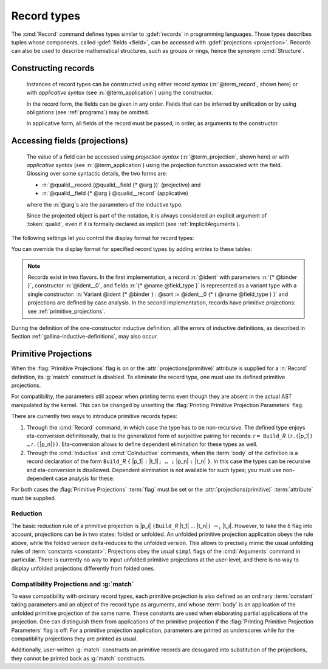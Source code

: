 .. _record-types:

Record types
----------------

The :cmd:`Record` command defines types similar to :gdef:`records`
in programming languages. Those types describes tuples whose
components, called :gdef:`fields <field>`, can be accessed with
:gdef:`projections <projection>`. Records can also be used to describe
mathematical structures, such as groups or rings, hence the
synonym :cmd:`Structure`.

.. _record_grammar:

.. cmd:: {| Record | Structure } @record_definition
   :name: Record; Structure

   .. insertprodn record_definition field_type

   .. prodn::
      record_definition ::= {? > } @ident_decl {* @binder } {? : @sort } {? := {? @ident } %{ {*; @record_field } {? ; } %} {? as @ident } }
      record_field ::= {* #[ {*, @attribute } ] } @name {? @field_type } {? %| @natural }
      field_type ::= {* @binder } @of_type
      | {* @binder } @of_type := @term
      | {* @binder } := @term

   Defines a record type and creates projections for each field that has a name other
   than `_`. The field body and type can depend on previous
   fields, so the order of fields in the definition may matter.

   :n:`{? > }`
     If specified, the constructor is declared as
     a coercion from the class of the last field type to the record name
     (this may fail if the uniform inheritance condition is not
     satisfied). See :ref:`coercions`.

   :n:`@ident_decl`
     The name of the record.

   :n:`{* @binder }`
     :n:`@binder`\s may be used to declare the *parameters* of the record.

   :n:`: @sort`
     The sort the record belongs to.  The default is :n:`Type`.

   :n:`:= {? @ident }`
     :n:`@ident` is the name of the record constructor.  If omitted,
     the name defaults to :n:`Build_@ident` where :n:`@ident` is the record name.

   :n:`as {? @ident}`
     Specifies the name used to refer to the argument corresponding to the
     record in the type of projections.

     .. todo PR: clarify above description, maybe give an example

   In :n:`@record_field`:

     :n:`@name` is the field name.  Since field names define projections, you can't
     reuse the same field name in two different records in the same scope.

     :n:`field_type` can be omitted only when the type of the field can be inferred
     from other fields. For example: the type of :n:`n` can be inferred from
     :n:`npos` in :n:`Record positive := { n; npos : 0 < n }`.

     :n:`| @natural`
       Specifies the priority of the field.  It is only allowed in :cmd:`Class` commands.

   In :n:`@field_type`:

     :n:`{+ @binder } : @of_type` is equivalent to :n:`forall {+ @binder } , @of_type`
     and similarly for the other forms of :n:`@field_type`.

     .. todo PR: is the above correct for "binder := term"?

     :n:`:= @term`, if present, gives the value of the field, which may depend
     on the fields that appear before it.  Such fields are not included in the
     record constructor.

     .. todo PR: what attributes are allowed on fields?  "The command :cmd:`Record` supports"
        below applies to the command as a whole?

   The command :cmd:`Record` supports the :attr:`universes(polymorphic)`,
   :attr:`universes(template)`, :attr:`universes(cumulative)`,
   :attr:`private(matching)` and :attr:`projections(primitive)` attributes.

   .. example:: Defining a record

      The set of rational numbers may be defined as:

      .. coqtop:: reset all

         Record Rat : Set := mkRat
          { negative : bool
          ; top : nat
          ; bottom : nat
          ; Rat_bottom_nonzero : 0 <> bottom
          ; Rat_irreducible :
              forall x y z:nat, (x * y) = top /\ (x * z) = bottom -> x = 1
          }.

      The :n:`Rat_*` fields depend on :n:`top` and :n:`bottom`.
      :n:`Rat_bottom_nonzero` is a proof that :n:`bottom` (the denominator)
      is not zero.  :n:`Rat_irreducible` is a proof that the fraction is in
      lowest terms.

   .. todo PR: below: "not supposed to" or "must not"?

   .. note:: Records defined with the :cmd:`Record` command are not supposed to be
      recursive. To define recursive records, use the
      :cmd:`Inductive` and :cmd:`CoInductive` commands, resulting in an inductive or coinductive record.
      Definition of mutually inductive or coinductive records are also allowed, as long
      as all of the types in the block are records.

   .. note:: Induction schemes are automatically generated for inductive records.
      Automatic generation of elimination schemes for non-recursive records
      defined with the :cmd:`Record` command can be activated with the
      :flag:`Nonrecursive Elimination Schemes` flag (see :ref:`proofschemes-induction-principles`).

   .. todo PR: below: huh?

   .. note:: Records exist in two flavors. In the first,
      a record :n:`@ident` with parameters :n:`{* @binder }`,
      constructor :n:`@ident__0`, and fields :n:`{* @name @field_type }`
      is represented as a variant type with a single
      constructor: :n:`Variant @ident {* @binder } : @sort := @ident__0
      {* ( @name @field_type ) }` and projections are defined by case analysis.
      In the second implementation, records have
      primitive projections: see :ref:`primitive_projections`.

Constructing records
~~~~~~~~~~~~~~~~~~~~

   .. insertprodn term_record field_def

   .. prodn::
      term_record ::= %{%| {*; @field_def } {? ; } %|%}
      field_def ::= @qualid {* @binder } := @term

   Instances of record types can be constructed using either *record syntax*
   (:n:`@term_record`, shown here) or with *applicative syntax* (see :n:`@term_application`)
   using the constructor.

   .. todo PR: what does it mean if you provide a qualid in field_def that's not just an ident?
      Is that just to pick out a field defined in another section?

   In the record form, the fields can be given in any order.  Fields that can be
   inferred by unification or by using obligations (see :ref:`programs`) may be omitted.

   .. todo PR: what is the difference between "mkRat ..." and "@mkRat ..."?

   In applicative form, all fields of the record must be passed, in order,
   as arguments to the constructor.

   .. example:: Constructing 1/2 as a record

      Constructing the rational :math:`1/2` using either the record or applicative syntax:

      .. coqtop:: in

         Theorem one_two_irred : forall x y z:nat, x * y = 1 /\ x * z = 2 -> x = 1.
         Admitted.

         (* Record form: top and bottom can be inferred from other fields *)
         Definition half' :=
           {| negative := false;
              Rat_bottom_nonzero := O_S 1;
              Rat_irreducible := one_two_irred |}.

         (* Applicative form: use the constructor and provide values for all the fields
            in order *)
         Definition half := mkRat true 1 2 (O_S 1) one_two_irred.

Accessing fields (projections)
~~~~~~~~~~~~~~~~~~~~~~~~~~~~~~

   .. insertprodn term_projection term_projection

   .. prodn::
      term_projection ::= @term0 .( @qualid {? @univ_annot } {* @arg } )
      | @term0 .( @ @qualid {? @univ_annot } {* @term1 } )

   The value of a field can be accessed using *projection syntax* (:n:`@term_projection`,
   shown here) or with *applicative syntax* (see :n:`@term_application`) using the
   projection function associated with the field.
   Glossing over some syntactic details, the two forms are:

   - :n:`@qualid__record.(@qualid__field {* @arg })` (projective) and

   - :n:`@qualid__field {* @arg } @qualid__record` (applicative)

   where the :n:`@arg`\s are the parameters of the inductive type.

   Since the projected object is part of the notation, it is always
   considered an explicit argument of :token:`qualid`, even if it is
   formally declared as implicit (see :ref:`ImplicitArguments`).

   .. todo PR
      "Record foo2:Prop := { x:Type }." gives the output "foo2 is defined.
      x cannot be defined because it is informative and foo2 is not."
      What does this mean?

   .. example::

      .. todo PR: maybe make this an example of matching?

      Let us define a function by pattern matching over a record:

      .. coqtop:: all

         Eval compute in (
           match half with
           | {| negative := false; top := n |} => n
           | _ => 0
           end).

   .. example:: Accessing record fields

      Let us project fields of a record, using either the applicative or projection syntax:

      .. coqtop:: all

         (* projection form *)
         Eval compute in half.(top).

         (* applicative form *)
         Eval compute in top half.
         Eval compute in bottom half.
         Eval compute in Rat_bottom_nonzero half.

The following settings let you control the display format for record types:

.. flag:: Printing Records

   When this :term:`flag` is on (this is the default),
   use the record syntax (shown above) as the default display format.

You can override the display format for specified record types by adding entries to these tables:

.. table:: Printing Record @qualid

   This :term:`table` specifies a set of qualids which are displayed as records.  Use the
   :cmd:`Add` and :cmd:`Remove` commands to update the set of qualids.

.. table:: Printing Constructor @qualid

   This :term:`table` specifies a set of qualids which are displayed as constructors.  Use the
   :cmd:`Add` and :cmd:`Remove` commands to update the set of qualids.

.. flag:: Printing Projections

   This :term:`flag` activates the dot notation for printing (off by default).

   .. example::

      .. coqtop:: all

         Set Printing Projections.
         Check top half.

.. note:: Records exist in two flavors. In the first
   implementation, a record :n:`@ident` with parameters :n:`{* @binder }`,
   constructor :n:`@ident__0`, and fields :n:`{* @name @field_type }`
   is represented as a variant type with a single
   constructor: :n:`Variant @ident {* @binder } : @sort := @ident__0
   {* ( @name @field_type ) }` and projections are defined by case analysis.
   In the second implementation, records have
   primitive projections: see :ref:`primitive_projections`.

.. warn:: @ident cannot be defined.

  It can happen that the definition of a projection is impossible.
  This message is followed by an explanation of this impossibility.
  There may be three reasons:

  #. The name :token:`ident` already exists in the global environment (see :cmd:`Axiom`).
  #. The :term:`body` of :token:`ident` uses an incorrect elimination for
     :token:`ident` (see :cmd:`Fixpoint` and :ref:`Destructors`).
  #. The type of the projections :token:`ident` depends on previous
     projections which themselves could not be defined.

.. exn:: Records declared with the keyword Record or Structure cannot be recursive.

   The record name :token:`ident` appears in the type of its fields, but uses
   the :cmd:`Record` command. Use  the :cmd:`Inductive` or
   :cmd:`CoInductive` command instead.

.. exn:: Cannot handle mutually (co)inductive records.

   Records cannot be defined as part of mutually inductive (or
   coinductive) definitions, whether with records only or mixed with
   standard definitions.

During the definition of the one-constructor inductive definition, all
the errors of inductive definitions, as described in Section
:ref:`gallina-inductive-definitions`, may also occur.

.. seealso:: Coercions and records in section :ref:`coercions-classes-as-records` of the chapter devoted to coercions.

.. _primitive_projections:

Primitive Projections
~~~~~~~~~~~~~~~~~~~~~

When the :flag:`Primitive Projections` flag is on or the
:attr:`projections(primitive)` attribute is supplied for a :n:`Record` definition, its
:g:`match` construct is disabled. To eliminate the record type, one must
use its defined primitive projections.

For compatibility, the parameters still appear when printing terms
even though they are absent in the actual AST manipulated by the kernel. This
can be changed by unsetting the :flag:`Printing Primitive Projection Parameters`
flag.

There are currently two ways to introduce primitive records types:

#. Through the :cmd:`Record` command, in which case the type has to be
   non-recursive. The defined type enjoys eta-conversion definitionally,
   that is the generalized form of surjective pairing for records:
   `r` ``= Build_``\ `R` ``(``\ `r`\ ``.(``\ |p_1|\ ``) …`` `r`\ ``.(``\ |p_n|\ ``))``.
   Eta-conversion allows to define dependent elimination for these types as well.
#. Through the :cmd:`Inductive` and :cmd:`CoInductive` commands, when
   the :term:`body` of the definition is a record declaration of the form
   ``Build_``\ `R` ``{`` |p_1| ``:`` |t_1|\ ``; … ;`` |p_n| ``:`` |t_n| ``}``.
   In this case the types can be recursive and eta-conversion is disallowed.
   Dependent elimination is not available for such types;
   you must use non-dependent case analysis for these.

For both cases the :flag:`Primitive Projections` :term:`flag` must be set or
the :attr:`projections(primitive)` :term:`attribute`  must be supplied.

.. flag:: Primitive Projections

   This :term:`flag` turns on the use of primitive projections when defining
   subsequent records (even through the :cmd:`Inductive` and :cmd:`CoInductive`
   commands). Primitive projections extend the Calculus of Inductive
   Constructions with a new binary term constructor `r.(p)` representing a
   primitive projection `p` applied to a record object `r` (i.e., primitive
   projections are always applied). Even if the record type has parameters,
   these do not appear in the internal representation of applications of the
   projection, considerably reducing the sizes of terms when manipulating
   parameterized records and type checking time. On the user level, primitive
   projections can be used as a replacement for the usual defined ones, although
   there are a few notable differences.

.. attr:: projections(primitive{? = {| yes | no } })
   :name: projections(primitive)

   This :term:`boolean attribute` can be used to override the value of the
   :flag:`Primitive Projections` :term:`flag` for the record type being
   defined.

.. flag:: Printing Primitive Projection Parameters

   This compatibility :term:`flag` reconstructs internally omitted parameters at
   printing time (even though they are absent in the actual AST manipulated
   by the kernel).

Reduction
+++++++++

The basic reduction rule of a primitive projection is
|p_i| ``(Build_``\ `R` |t_1| … |t_n|\ ``)`` :math:`{\rightarrow_{\iota}}` |t_i|.
However, to take the δ flag into account, projections can be in two states:
folded or unfolded. An unfolded primitive projection application obeys the rule
above, while the folded version delta-reduces to the unfolded version. This
allows to precisely mimic the usual unfolding rules of :term:`constants <constant>`.
Projections obey the usual ``simpl`` flags of the :cmd:`Arguments`
command in particular.
There is currently no way to input unfolded primitive projections at the
user-level, and there is no way to display unfolded projections differently
from folded ones.


Compatibility Projections and :g:`match`
++++++++++++++++++++++++++++++++++++++++

To ease compatibility with ordinary record types, each primitive projection is
also defined as an ordinary :term:`constant` taking parameters and an object of
the record type as arguments, and whose :term:`body` is an application of the
unfolded primitive projection of the same name. These constants are used when
elaborating partial applications of the projection. One can distinguish them
from applications of the primitive projection if the :flag:`Printing Primitive
Projection Parameters` flag is off: For a primitive projection application,
parameters are printed as underscores while for the compatibility projections
they are printed as usual.

Additionally, user-written :g:`match` constructs on primitive records are
desugared into substitution of the projections, they cannot be printed back as
:g:`match` constructs.
